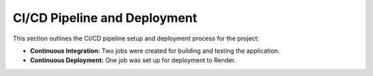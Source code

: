 CI/CD Pipeline and Deployment
=============================

This section outlines the CI/CD pipeline setup and deployment process for the project:

- **Continuous Integration:** Two jobs were created for building and testing the application.
- **Continuous Deployment:** One job was set up for deployment to Render.
